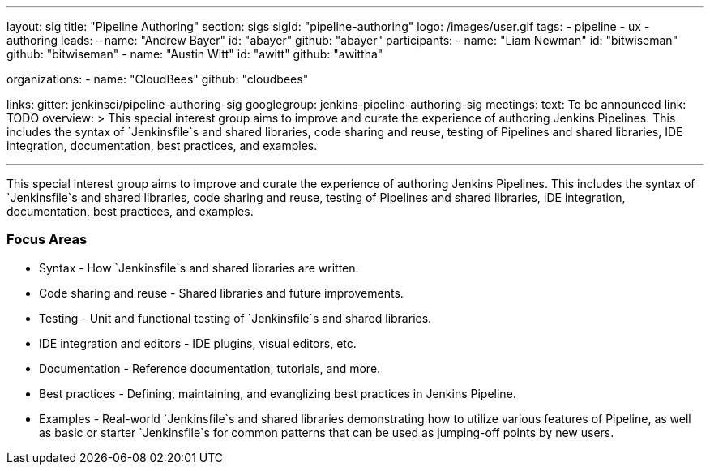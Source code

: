 ---
layout: sig
title: "Pipeline Authoring"
section: sigs
sigId: "pipeline-authoring"
logo: /images/user.gif
tags:
- pipeline
- ux
- authoring
leads:
- name: "Andrew Bayer"
  id: "abayer"
  github: "abayer"
participants:
- name: "Liam Newman"
  id: "bitwiseman"
  github: "bitwiseman"
- name: "Austin Witt"
  id: "awitt"
  github: "awittha"

organizations:
- name: "CloudBees"
  github: "cloudbees"

links:
  gitter: jenkinsci/pipeline-authoring-sig
  googlegroup: jenkins-pipeline-authoring-sig
meetings:
  text: To be announced
  link: TODO
overview: >
  This special interest group aims to improve and curate the
  experience of authoring Jenkins Pipelines. This includes the syntax
  of `Jenkinsfile`s and shared libraries, code sharing and reuse,
  testing of Pipelines and shared libraries, IDE integration,
  documentation, best practices, and examples.

---

This special interest group aims to improve and curate the experience
of authoring Jenkins Pipelines. This includes the syntax of
`Jenkinsfile`s and shared libraries, code sharing and reuse, testing
of Pipelines and shared libraries, IDE integration, documentation,
best practices, and examples.

=== Focus Areas

* Syntax - How `Jenkinsfile`s and shared libraries are written.
* Code sharing and reuse - Shared libraries and future improvements.
* Testing - Unit and functional testing of `Jenkinsfile`s and shared libraries.
* IDE integration and editors - IDE plugins, visual editors, etc.
* Documentation - Reference documentation, tutorials, and more.
* Best practices - Defining, maintaining, and evanglizing best
  practices in Jenkins Pipeline.
* Examples - Real-world `Jenkinsfile`s and shared libraries
  demonstrating how to utilize various features of Pipeline, as well as
  basic or starter `Jenkinsfile`s for common patterns that can be used
  as jumping-off points by new users.


